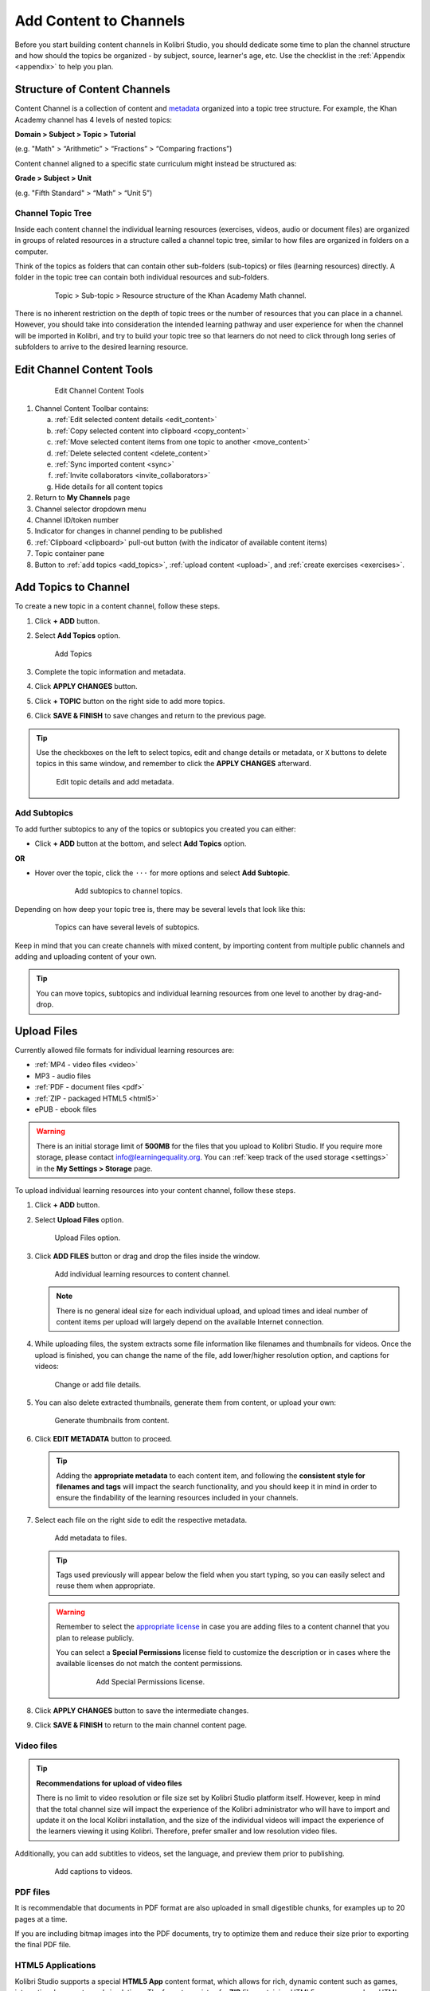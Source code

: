 .. _add_content:

Add Content to Channels
#######################

Before you start building content channels in Kolibri Studio, you should dedicate some time to plan the channel structure and how should the topics be organized - by subject, source, learner's age, etc. Use the checklist in the :ref:`Appendix <appendix>` to help you plan. 

Structure of Content Channels
=============================

Content Channel is a collection of content and `metadata <https://en.wikipedia.org/wiki/Metadata>`_ organized into a topic tree structure. For example, the Khan Academy channel has 4 levels of nested topics:

**Domain > Subject > Topic > Tutorial**

(e.g. "Math" > “Arithmetic” > “Fractions” > “Comparing fractions”)

Content channel aligned to a specific state curriculum might instead be structured as:

**Grade > Subject > Unit**

(e.g. "Fifth Standard" > “Math” > “Unit 5”)

Channel Topic Tree
******************

Inside each content channel the individual learning resources (exercises, videos, audio or document files) are organized in groups of related resources in a structure called a channel topic tree, similar to how files are organized in folders on a computer.

Think of the topics as folders that can contain other sub-folders (sub-topics) or files (learning resources) directly. A folder in the topic tree can contain both individual resources and sub-folders.

   .. figure:: img/cc-topic-subtopic-resources.png
      :alt: Topic > Sub-topic > Resource structure of the Khan Academy Math channel.

      Topic > Sub-topic > Resource structure of the Khan Academy Math channel.

There is no inherent restriction on the depth of topic trees or the number of resources that you can place in a channel. However, you should take into consideration the intended learning pathway and user experience for when the channel will be imported in Kolibri, and try to build your topic tree so that learners do not need to click through long series of subfolders to arrive to the desired learning resource.

.. _edit_content_tools:

Edit Channel Content Tools
==========================

   .. figure:: img/edit-channel-content-tools.png
      :alt: Edit Channel Content Tools

      Edit Channel Content Tools

1. Channel Content Toolbar contains:

   a. :ref:`Edit selected content details <edit_content>`
   b. :ref:`Copy selected content into clipboard <copy_content>`
   c. :ref:`Move selected content items from one topic to another <move_content>`
   d. :ref:`Delete selected content <delete_content>`
   e. :ref:`Sync imported content <sync>`
   f. :ref:`Invite collaborators <invite_collaborators>`
   g. Hide details for all content topics

2. Return to **My Channels** page
3. Channel selector dropdown menu
4. Channel ID/token number
5. Indicator for changes in channel pending to be published
6. :ref:`Clipboard <clipboard>` pull-out button (with the indicator of available content items)
7. Topic container pane
8. Button to :ref:`add topics <add_topics>`, :ref:`upload content <upload>`, and :ref:`create exercises <exercises>`.

.. _add_topics:

Add Topics to Channel
=====================

To create a new topic in a content channel, follow these steps.

1. Click **+ ADD** button.

2. Select **Add Topics** option.

   .. figure:: img/add-topics.png
         :alt: Add Topics

         Add Topics

3. Complete the topic information and metadata.

4. Click **APPLY CHANGES** button.

5. Click **+ TOPIC** button on the right side to add more topics.

6. Click **SAVE & FINISH** to save changes and return to the previous page.

.. tip:: Use the checkboxes on the left to select topics, edit and change details or metadata, or ``X`` buttons to delete topics in this same window, and remember to click the **APPLY CHANGES** afterward.

   .. figure:: img/edit-topics.png
      :alt: Edit topic details and add metadata.

      Edit topic details and add metadata.


Add Subtopics
*************

To add further subtopics to any of the topics or subtopics you created you can either:

* Click **+ ADD** button at the bottom, and select **Add Topics** option.

**OR**

* Hover over the topic, click the ``···`` for more options and select **Add Subtopic**.

   .. figure:: img/add-subtopics.png
      :alt: Add subtopics to channel topics.

      Add subtopics to channel topics.

Depending on how deep your topic tree is, there may be several levels that look like this:

   .. figure:: img/subtopics.png
      :alt: Topics can have several levels of subtopics.

      Topics can have several levels of subtopics.

Keep in mind that you can create channels with mixed content, by importing content from multiple public channels and adding and uploading content of your own.

.. tip:: You can move topics, subtopics and individual learning resources from one level to another by drag-and-drop.

.. _upload:

Upload Files
============

Currently allowed file formats for individual learning resources are:

-  :ref:`MP4 - video files <video>`
-  MP3 - audio files
-  :ref:`PDF - document files <pdf>`
-  :ref:`ZIP - packaged HTML5 <html5>`
-  ePUB - ebook files

.. warning:: There is an initial storage limit of **500MB** for the files that you upload to Kolibri Studio. If you require more storage, please contact info@learningequality.org. You can :ref:`keep track of the used storage <settings>` in the **My Settings > Storage** page.


To upload individual learning resources into your content channel, follow these steps.

1. Click **+ ADD** button.

2. Select **Upload Files** option.

   .. figure:: img/upload-files.png
         :alt: Upload Files option.

         Upload Files option.

3. Click **ADD FILES** button or drag and drop the files inside the window.

   .. figure:: img/add-more-files.png
         :alt: Add individual learning resources to content channel.

         Add individual learning resources to content channel.

   .. note:: There is no general ideal size for each individual upload, and upload times and ideal number of content items per upload will largely depend on the available Internet connection.

4. While uploading files, the system extracts some file information like filenames and thumbnails for videos. Once the upload is finished, you can change the name of the file, add lower/higher resolution option, and captions for videos:

   .. figure:: img/edit-upload.png
         :alt: Change or add file details.

         Change or add file details.

5. You can also delete extracted thumbnails, generate them from content, or upload your own:

   .. figure:: img/generate-thumbnails.jpg
         :alt: Generate thumbnails from content.

         Generate thumbnails from content.

6. Click **EDIT METADATA** button to proceed.

   .. tip:: Adding the **appropriate metadata** to each content item, and following the **consistent style for filenames and tags** will impact the search functionality, and you should keep it in mind in order to ensure the findability of the learning resources included in your channels. 

7. Select each file on the right side to edit the respective metadata. 

   .. figure:: img/edit-metadata.png
         :alt: Add metadata to files.

         Add metadata to files.


   .. tip:: Tags used previously will appear below the field when you start typing, so you can easily select and reuse them when appropriate.

   .. warning:: Remember to select the `appropriate license <https://creativecommons.org/choose/>`_ in case you are adding files to a content channel that you plan to release publicly. 
      
      You can select a **Special Permissions** license field to customize the description or in cases where the available licenses do not match the content permissions.

         .. figure:: img/add-special-permissions.png
               :alt: Add Special Permissions license.

               Add Special Permissions license.


8. Click **APPLY CHANGES** button to save the intermediate changes.

9. Click **SAVE & FINISH** to return to the main channel content page.

.. _video:

Video files
***********

.. tip:: **Recommendations for upload of video files**

         There is no limit to video resolution or file size set by Kolibri Studio platform itself. However, keep in mind that the total channel size will impact the experience of the Kolibri administrator who will have to import and update it on the local Kolibri installation, and the size of the individual videos will impact the experience of the learners viewing it using Kolibri. Therefore, prefer smaller and low resolution video files.  

Additionally, you can add subtitles to videos, set the language, and preview them prior to publishing.

   .. figure:: img/captions.png
      :alt: Add captions to videos.

      Add captions to videos.

.. _pdf:

PDF files
*********

It is recommendable that documents in PDF format are also uploaded in small digestible chunks, for examples up to 20 pages at a time. 

If you are including bitmap images into the PDF documents, try to optimize them and reduce their size prior to exporting the final PDF file.

.. _html5:

HTML5 Applications
******************

Kolibri Studio supports a special **HTML5 App** content format, which allows for rich, dynamic content such as games, interactive documents, and simulations. The format consists of a **ZIP** file containing HTML5 resources such as HTML, CSS, and JS files. These resources will be rendered within an *inline frame* in the Kolibri application.

.. tip:: **Guidelines for HTML5 apps**

   * There must be an **index.html** file at the top level within the ZIP file.
   * All resources referenced from HTML pages must be relative, pointing to files within the ZIP file — not online sources.
   * JavaScript is allowed, but some features (e.g. popup windows, alerts) are disabled.
   * Video files (mp4) should be progressive download and no more than 480p resolution.
   * Audio files (mp3) should not exceed 128kb bit rate.

.. _exercises:

Create Exercises
================

In Kolibri you can create exercises that contain a set of interactive questions (numeric, multiple choice, check all that apply, or true or false) that learners can engage with. With exercises, learners will receive instant feedback on whether they answer each question correctly or incorrectly. For each exercise you can set the mastery criteria, and Kolibri will cycle through the available questions in an exercise until learners achieve mastery. It is also possible to set the question/answer/hint order, indicate whether to randomize the order of questions/answers, and add images and formulas to questions, answers, and hints.

Mastery Criteria
****************

Kolibri marks an exercise as completed when learners meet the mastery criteria. Here are the different types of mastery criteria for an exercise:

+----------------------------------------------------------------------------------+
| Criteria explained                                                               |
+====================+=============================================================+
|**2 in a row**      |Learner must answer two questions in a row correctly         |
+--------------------+-------------------------------------------------------------+
|**3 in a row**      |Learner must answer three questions in a row correctly       |
+--------------------+-------------------------------------------------------------+
|**5 in a row**      |Learner must answer five questions in a row correctly        |
+--------------------+-------------------------------------------------------------+
|**10 in a row**     |Learner must answer ten questions in a row correctly         |
+--------------------+-------------------------------------------------------------+
|**100% Correct**    |Learner must answer all questions in the exercise            |
|                    |correctly (not recommended for long exercises)               |
+--------------------+-------------------------------------------------------------+
|**M out of N**      | Learner must answer M questions correctly from the last N   |
|                    | questions answered (e.g. 3 out of 5 means learners need to  |
|                    | answer 3 questions correctly out of the 5 most recently     |
|                    | answered questions)                                         |
+--------------------+-------------------------------------------------------------+

To create an exercise, follow these steps.

1. Click **+ ADD** button.

2. Select **Create Exercise** option.

   .. figure:: img/create-exercise.png
         :alt: Select Create Exercise option.

         Select Create Exercise option.


3. Edit the exercises in the **Details** tab to:

   a. Add/Change the thumbnail 
   b. Set the exercise title 
   c. Select the mastery criteria 
   d. Fill in the copyright information and add tags

      .. figure:: img/create-exercise-detail.png
            :alt: Exercise Details tab options.

            Exercise Details tab options.

4. Use the **Questions** tab to:

   a. Select the answer type (single/multiple, true/false or numeric input)
   b. Provide answers for each question 
   c. Provide hints for each question
   d. Randomize answer order

      .. figure:: img/edit-content-questions.png
            :alt: Exercise Questions tab options.

            Exercise Questions tab options.

5. Click the **+ QUESTION** button to add a new question to the exercise. Question editor field offers similar options as a basic text editor. You can format the text to be bold, add image files, undo and redo actions.

   .. figure:: img/question-editor.png
         :alt: Question field editor.

         Question field editor.

   .. tip:: You can resize images by selecting them and dragging the corners to achieve the desired size.

6. Click the **+ ANSWER** button to add answer(s) to the question. Answer editor field offers the same formatting options as the Question editor. 

   .. figure:: img/answer-editor.png
         :alt: Answer field editor.

         Answer field editor.


   Keep clicking the **+ ANSWER** button to add as many answers as you want for the single and multiple selection types of questions.

   .. warning:: Remember to activate the radio button for the correct answer (outlined in the image above).


7. Click **HINTS** to open the Hint editor window.


8. Click **+ HINT** button to add hints for the question. Hint editor field offers the same formatting options as the Question and Answer editors.

   .. figure:: img/hint-editor.png
         :alt: Hint editor field.

         Hint editor field.


   Keep clicking the **+ HINT** button to add as many hints as you want for the question.

   .. tip:: You can delete and reorder answers and hints with the icons in the upper right corner.

   .. figure:: img/reorder-answers.png
         :alt: Reorder questions and hints.

         Reorder questions and hints.


9. Use the **Prerequisite** tab to recommend the required exercises that the learner needs to finish prior to the current one:

   .. figure:: img/edit-content-prerequisites.png
         :alt: Add Prerequisites for the current exercise.

         Add Prerequisites for the current exercise.


10. Click **SAVE & CLOSE** when you finish editing to return to the topic view.

   .. figure:: img/final-question.png
         :alt: Review final question display.

         Review final question display.

.. _import_content:

Import Content from Other Channels
==================================

To import content from other channels, either those previously published or those that are publicly available, follow these steps.

1. Click **+ ADD** button.

2. Select **Import from Channel** option. 

   .. figure:: img/import-from-channels.png
         :alt: Import content from other channels.

         Import content from other channels.

3. Select the content you want from **Import from Other Channels** dialog. This window will display all the channels that you can import content from. You can select the whole topics or individual resources to import. The total size and number of the resources you are importing is displayed in the summary at the bottom of the dialog.


4. Use the **Search** field to look for a specific topic or resource among the available channels.

   .. figure:: img/import-search.png
      :alt: Import Content from Channels with Search option.

      Import Content from Channels with Search option.

5. Click **IMPORT** when you are done to return to the main channel content page.

.. warning:: The server’s capacity per import is currently approximately 100 content items. When importing over 100 content items, you will need to import in multiple chunks. The number highlighted in blue next to each checked section indicates the number of content items in that section.

.. tip:: Remember to :ref:`publish the channel <publish_channel>` each time you make changes or updates to channel content.
   
   If you encounter ``Asynchronous sync...`` error while importing, reload the page and reduce the number of items to import.

.. _clipboard:

Use the Clipboard to Import Content
***********************************

Another option for copying content between channels is to use the **Clipboard**.

   .. figure:: img/clipboard.png
      :alt: Tools and indicators in the clipboard tab.

      Tools and indicators in the clipboard tab.


1. Pull-out button to open the **Clipboard** (with indicator of numbers of content items inside).
2. **Clipboard** content tab.
3. **Trash** content tab (items previously deleted from  the Clipboard).
4. Buttons to add, edit and delete content items directly inside.
5. Indicators of number of content items inside each topic.
6. Edit details or delete the selected content item from inside in the **Clipboard**.

.. _copy_content:

To import content into clipboard, follow these steps.
^^^^^^^^^^^^^^^^^^^^^^^^^^^^^^^^^^^^^^^^^^^^^^^^^^^^^

1. Open the channel that contains topics or content items you wish to import.
2. Select the topics or content items to copy.
3. Use the **Copy** button from the Edit Channel Content Toolbar.

**OR**

1. Open the clipboard with the pull-out button.
2. Click **ADD** button.
3. Select whether to **Add Topics**, **Upload Files** or **Import from Channel** directly into **Clipboard**.

To import content from clipboard, follow these steps.
^^^^^^^^^^^^^^^^^^^^^^^^^^^^^^^^^^^^^^^^^^^^^^^^^^^^^

1. Open the destination channel.
2. Open the clipboard with the pull-out button.
3. Drag and drop any topic or individual content items into the appropriate topic or subtopic of the destination channel.

.. _sync:

Syncing Imported Content
************************

Content imported from other channels can change over time. Use the **Syncing content** option to update any imported content with their original source content. Content features that can be updated include resource files (videos, assessment items, tags, title and description details, etc.). To sync imported content follow these steps.

1. Click the **SYNC** button in the Edit Channel Content Toolbar (inline link).
2. Select which fields you want to sync.
3. Click the **SYNC** button to proceed, or CANCEL to exit without syncing.

   .. figure:: img/sync-content.png
      :alt: Sync imported content to keep it up-to-date.

      Sync imported content to keep it up-to-date.